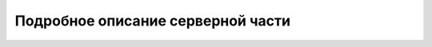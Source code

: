 **********************************
Подробное описание серверной части
**********************************
